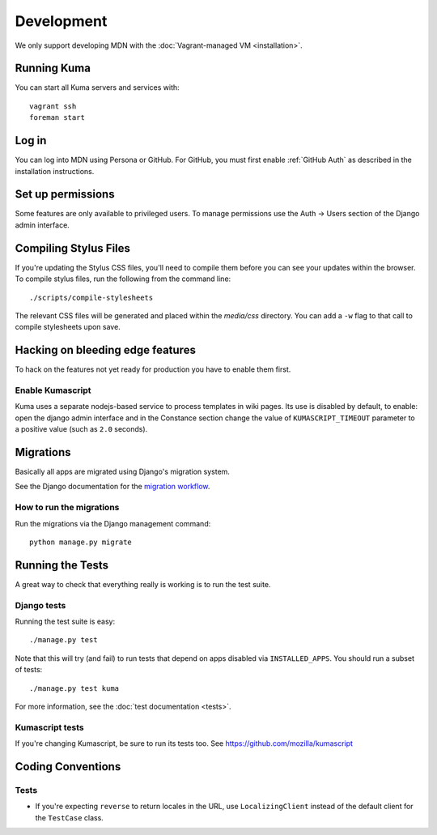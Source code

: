 ===========
Development
===========

We only support developing MDN with the :doc:`Vagrant-managed VM <installation>`.

Running Kuma
============

You can start all Kuma servers and services with::

    vagrant ssh
    foreman start

Log in
======

You can log into MDN using Persona or GitHub. For GitHub, you must first enable
:ref:`GitHub Auth` as described in the installation instructions.

Set up permissions
==================

Some features are only available to privileged users. To manage permissions
use the Auth -> Users section of the Django admin interface.

Compiling Stylus Files
======================

If you're updating the Stylus CSS files, you'll need to compile them before
you can see your updates within the browser. To compile stylus files,
run the following from the command line::

    ./scripts/compile-stylesheets

The relevant CSS files will be generated and placed within the `media/css`
directory. You can add a ``-w`` flag to that call to compile stylesheets
upon save.

Hacking on bleeding edge features
=================================
To hack on the features not yet ready for production you have to enable them first.

Enable Kumascript
-----------------

Kuma uses a separate nodejs-based service to process templates in wiki pages. Its
use is disabled by default, to enable: open the django admin interface and in the
Constance section change the value of ``KUMASCRIPT_TIMEOUT`` parameter to a positive
value (such as ``2.0`` seconds).

Migrations
==========

Basically all apps are migrated using Django's migration system.

See the Django documentation for the
`migration workflow <https://docs.djangoproject.com/en/1.8/topics/migrations/#workflow>`_.

How to run the migrations
-------------------------

Run the migrations via the Django management command::

    python manage.py migrate

Running the Tests
=================

A great way to check that everything really is working is to run the test
suite.

Django tests
------------

Running the test suite is easy::

    ./manage.py test

Note that this will try (and fail) to run tests that depend on apps disabled
via ``INSTALLED_APPS``. You should run a subset of tests::

    ./manage.py test kuma

For more information, see the :doc:`test documentation <tests>`.

Kumascript tests
----------------

If you're changing Kumascript, be sure to run its tests too.
See https://github.com/mozilla/kumascript

Coding Conventions
==================

Tests
-----

* If you're expecting ``reverse`` to return locales in the URL, use
  ``LocalizingClient`` instead of the default client for the ``TestCase``
  class.
